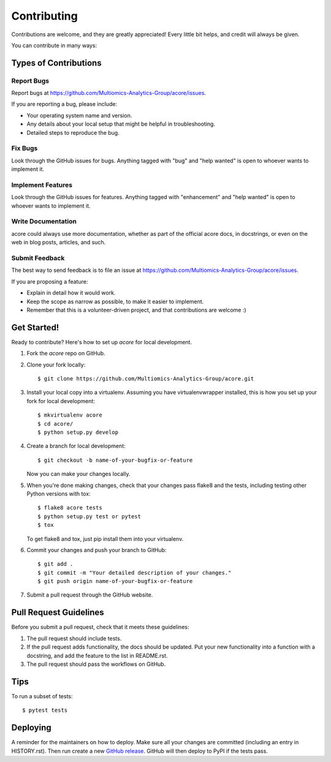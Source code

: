 .. highlight:: shell

============
Contributing
============

Contributions are welcome, and they are greatly appreciated! Every little bit
helps, and credit will always be given.

You can contribute in many ways:

Types of Contributions
----------------------

Report Bugs
~~~~~~~~~~~

Report bugs at https://github.com/Multiomics-Analytics-Group/acore/issues.

If you are reporting a bug, please include:

* Your operating system name and version.
* Any details about your local setup that might be helpful in troubleshooting.
* Detailed steps to reproduce the bug.

Fix Bugs
~~~~~~~~

Look through the GitHub issues for bugs. Anything tagged with "bug" and "help
wanted" is open to whoever wants to implement it.

Implement Features
~~~~~~~~~~~~~~~~~~

Look through the GitHub issues for features. Anything tagged with "enhancement"
and "help wanted" is open to whoever wants to implement it.

Write Documentation
~~~~~~~~~~~~~~~~~~~

acore could always use more documentation, whether as part of the
official acore docs, in docstrings, or even on the web in blog posts,
articles, and such.

Submit Feedback
~~~~~~~~~~~~~~~

The best way to send feedback is to file an issue at https://github.com/Multiomics-Analytics-Group/acore/issues.

If you are proposing a feature:

* Explain in detail how it would work.
* Keep the scope as narrow as possible, to make it easier to implement.
* Remember that this is a volunteer-driven project, and that contributions
  are welcome :)

Get Started!
------------

Ready to contribute? Here's how to set up `acore` for local development.

1. Fork the `acore` repo on GitHub.
2. Clone your fork locally::

    $ git clone https://github.com/Multiomics-Analytics-Group/acore.git

3. Install your local copy into a virtualenv. Assuming you have virtualenvwrapper installed, this is how you set up your fork for local development::

    $ mkvirtualenv acore
    $ cd acore/
    $ python setup.py develop

4. Create a branch for local development::

    $ git checkout -b name-of-your-bugfix-or-feature

   Now you can make your changes locally.

5. When you're done making changes, check that your changes pass flake8 and the
   tests, including testing other Python versions with tox::

    $ flake8 acore tests
    $ python setup.py test or pytest
    $ tox

   To get flake8 and tox, just pip install them into your virtualenv.

6. Commit your changes and push your branch to GitHub::

    $ git add .
    $ git commit -m "Your detailed description of your changes."
    $ git push origin name-of-your-bugfix-or-feature

7. Submit a pull request through the GitHub website.

Pull Request Guidelines
-----------------------

Before you submit a pull request, check that it meets these guidelines:

1. The pull request should include tests.
2. If the pull request adds functionality, the docs should be updated. Put
   your new functionality into a function with a docstring, and add the
   feature to the list in README.rst.
3. The pull request should pass the workflows on GitHub.
   
Tips
----

To run a subset of tests::

$ pytest tests


Deploying
---------

A reminder for the maintainers on how to deploy.
Make sure all your changes are committed (including an entry in HISTORY.rst).
Then run create a new `GitHub release <https://github.com/Multiomics-Analytics-Group/acore/releases>`_.
GitHub will then deploy to PyPI if the tests pass.

